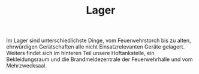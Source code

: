 #+TITLE: Lager

Im Lager sind unterschiedlichste Dinge, vom Feuerwehrstorch bis zu alten, ehrwürdigen Gerätschaften alle nicht Einsatzrelevanten Geräte gelagert. Weiters findet sich im hinteren Teil unsere Hoftankstelle, ein Bekleidungsraum und die Brandmeldezentrale der Feuerwehrhalle und vom Mehrzwecksaal.
